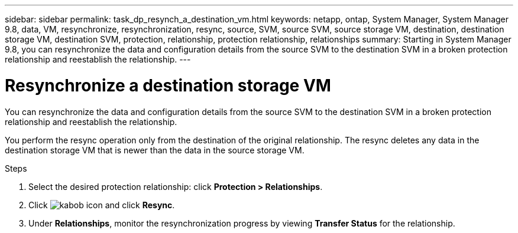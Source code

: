 ---
sidebar: sidebar
permalink: task_dp_resynch_a_destination_vm.html
keywords: netapp, ontap, System Manager, System Manager 9.8, data, VM, resynchronize, resynchronization, resync, source, SVM, source SVM, source storage VM, destination, destination storage VM, destination SVM, protection, relationship, protection relationship, relationships
summary: Starting in System Manager 9.8, you can resynchronize the data and configuration details from the source SVM to the destination SVM in a broken protection relationship and reestablish the relationship.
---

= Resynchronize a destination storage VM
:toc: macro
:toclevels: 1
:hardbreaks:
:nofooter:
:icons: font
:linkattrs:
:imagesdir: ./media/

[.lead]
You can resynchronize the data and configuration details from the source SVM to the destination SVM in a broken protection relationship and reestablish the relationship.

You perform the resync operation only from the destination of the original relationship. The resync deletes any data in the destination storage VM that is newer than the data in the source storage VM.

.Steps
.	Select the desired protection relationship: click *Protection > Relationships*.
.	Click image:icon_kabob.gif[kabob icon] and click *Resync*.
.	Under *Relationships*, monitor the resynchronization progress by viewing *Transfer Status* for the relationship.

//2Oct2020, BURT 1323866, lenida
